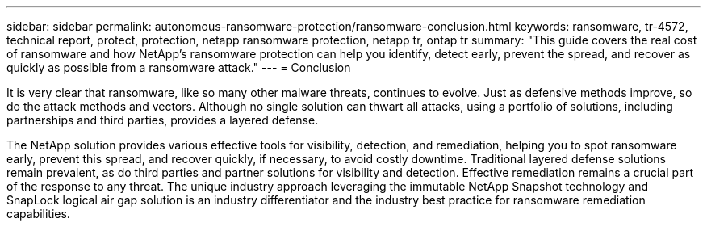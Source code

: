 ---
sidebar: sidebar
permalink: autonomous-ransomware-protection/ransomware-conclusion.html
keywords: ransomware, tr-4572, technical report, protect, protection, netapp ransomware protection, netapp tr, ontap tr
summary: "This guide covers the real cost of ransomware and how  NetApp's ransomware protection can help you identify, detect early, prevent the spread, and recover as quickly as possible from a ransomware attack."
---
= Conclusion

:hardbreaks:
:nofooter:
:icons: font
:linkattrs:
:imagesdir: ../media/

[.lead]
It is very clear that ransomware, like so many other malware threats, continues to evolve. Just as defensive methods improve, so do the attack methods and vectors. Although no single solution can thwart all attacks, using a portfolio of solutions, including partnerships and third parties, provides a layered defense.

The NetApp solution provides various effective tools for visibility, detection, and remediation, helping you to spot ransomware early, prevent this spread, and recover quickly, if necessary, to avoid costly downtime. Traditional layered defense solutions remain prevalent, as do third parties and partner solutions for visibility and detection. Effective remediation remains a crucial part of the response to any threat. The unique industry approach leveraging the immutable NetApp Snapshot technology and SnapLock logical air gap solution is an industry differentiator and the industry best practice for ransomware remediation capabilities.